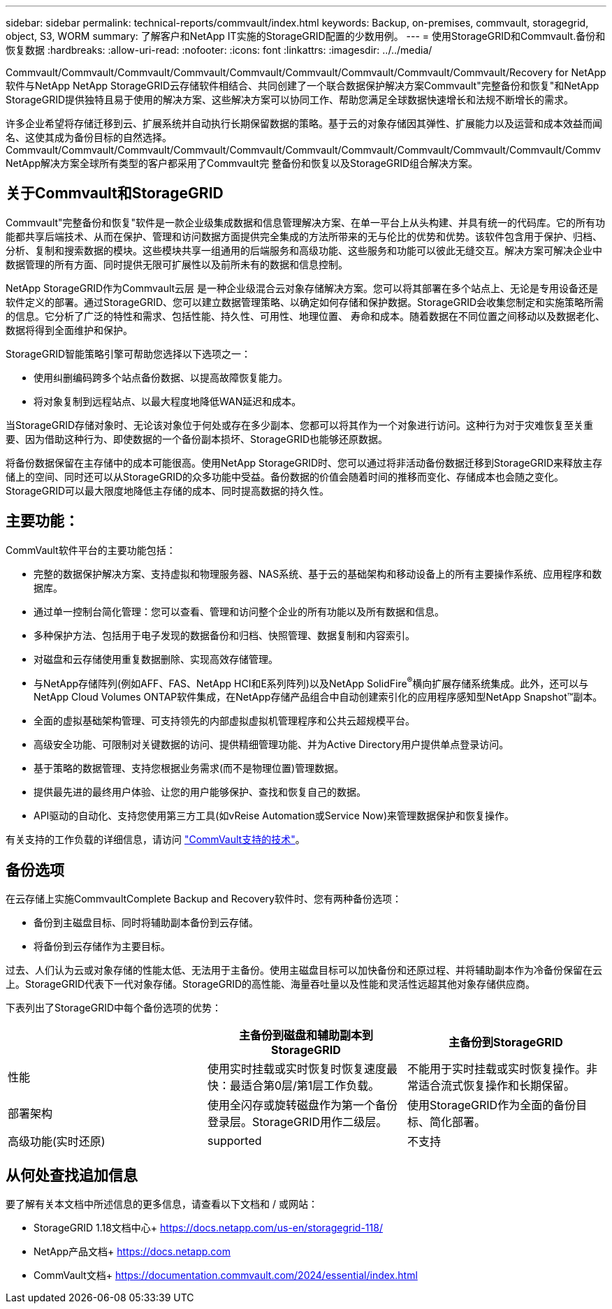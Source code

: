---
sidebar: sidebar 
permalink: technical-reports/commvault/index.html 
keywords: Backup, on-premises, commvault, storagegrid, object, S3, WORM 
summary: 了解客户和NetApp IT实施的StorageGRID配置的少数用例。 
---
= 使用StorageGRID和Commvault.备份和恢复数据
:hardbreaks:
:allow-uri-read: 
:nofooter: 
:icons: font
:linkattrs: 
:imagesdir: ../../media/


[role="lead"]
Commvault/Commvault/Commvault/Commvault/Commvault/Commvault/Commvault/Commvault/Commvault/Recovery for NetApp软件与NetApp NetApp StorageGRID云存储软件相结合、共同创建了一个联合数据保护解决方案Commvault"完整备份和恢复"和NetApp StorageGRID提供独特且易于使用的解决方案、这些解决方案可以协同工作、帮助您满足全球数据快速增长和法规不断增长的需求。

许多企业希望将存储迁移到云、扩展系统并自动执行长期保留数据的策略。基于云的对象存储因其弹性、扩展能力以及运营和成本效益而闻名、这使其成为备份目标的自然选择。Commvault/Commvault/Commvault/Commvault/Commvault/Commvault/Commvault/Commvault/Commvault/Commvault/Commv NetApp解决方案全球所有类型的客户都采用了Commvault完 整备份和恢复以及StorageGRID组合解决方案。



== 关于Commvault和StorageGRID

Commvault"完整备份和恢复"软件是一款企业级集成数据和信息管理解决方案、在单一平台上从头构建、并具有统一的代码库。它的所有功能都共享后端技术、从而在保护、管理和访问数据方面提供完全集成的方法所带来的无与伦比的优势和优势。该软件包含用于保护、归档、分析、复制和搜索数据的模块。这些模块共享一组通用的后端服务和高级功能、这些服务和功能可以彼此无缝交互。解决方案可解决企业中数据管理的所有方面、同时提供无限可扩展性以及前所未有的数据和信息控制。

NetApp StorageGRID作为Commvault云层 是一种企业级混合云对象存储解决方案。您可以将其部署在多个站点上、无论是专用设备还是软件定义的部署。通过StorageGRID、您可以建立数据管理策略、以确定如何存储和保护数据。StorageGRID会收集您制定和实施策略所需的信息。它分析了广泛的特性和需求、包括性能、持久性、可用性、地理位置、 寿命和成本。随着数据在不同位置之间移动以及数据老化、数据将得到全面维护和保护。

StorageGRID智能策略引擎可帮助您选择以下选项之一：

* 使用纠删编码跨多个站点备份数据、以提高故障恢复能力。
* 将对象复制到远程站点、以最大程度地降低WAN延迟和成本。


当StorageGRID存储对象时、无论该对象位于何处或存在多少副本、您都可以将其作为一个对象进行访问。这种行为对于灾难恢复至关重要、因为借助这种行为、即使数据的一个备份副本损坏、StorageGRID也能够还原数据。

将备份数据保留在主存储中的成本可能很高。使用NetApp StorageGRID时、您可以通过将非活动备份数据迁移到StorageGRID来释放主存储上的空间、同时还可以从StorageGRID的众多功能中受益。备份数据的价值会随着时间的推移而变化、存储成本也会随之变化。StorageGRID可以最大限度地降低主存储的成本、同时提高数据的持久性。



== 主要功能：

CommVault软件平台的主要功能包括：

* 完整的数据保护解决方案、支持虚拟和物理服务器、NAS系统、基于云的基础架构和移动设备上的所有主要操作系统、应用程序和数据库。
* 通过单一控制台简化管理：您可以查看、管理和访问整个企业的所有功能以及所有数据和信息。
* 多种保护方法、包括用于电子发现的数据备份和归档、快照管理、数据复制和内容索引。
* 对磁盘和云存储使用重复数据删除、实现高效存储管理。
* 与NetApp存储阵列(例如AFF、FAS、NetApp HCI和E系列阵列)以及NetApp SolidFire^®^横向扩展存储系统集成。此外，还可以与NetApp Cloud Volumes ONTAP软件集成，在NetApp存储产品组合中自动创建索引化的应用程序感知型NetApp Snapshot™副本。
* 全面的虚拟基础架构管理、可支持领先的内部虚拟虚拟机管理程序和公共云超规模平台。
* 高级安全功能、可限制对关键数据的访问、提供精细管理功能、并为Active Directory用户提供单点登录访问。
* 基于策略的数据管理、支持您根据业务需求(而不是物理位置)管理数据。
* 提供最先进的最终用户体验、让您的用户能够保护、查找和恢复自己的数据。
* API驱动的自动化、支持您使用第三方工具(如vReise Automation或Service Now)来管理数据保护和恢复操作。


有关支持的工作负载的详细信息，请访问 https://www.commvault.com/supported-technologies["CommVault支持的技术"]。



== 备份选项

在云存储上实施CommvaultComplete Backup and Recovery软件时、您有两种备份选项：

* 备份到主磁盘目标、同时将辅助副本备份到云存储。
* 将备份到云存储作为主要目标。


过去、人们认为云或对象存储的性能太低、无法用于主备份。使用主磁盘目标可以加快备份和还原过程、并将辅助副本作为冷备份保留在云上。StorageGRID代表下一代对象存储。StorageGRID的高性能、海量吞吐量以及性能和灵活性远超其他对象存储供应商。

下表列出了StorageGRID中每个备份选项的优势：

[cols="1a,1a,1a"]
|===
|  | 主备份到磁盘和辅助副本到StorageGRID | 主备份到StorageGRID 


 a| 
性能
 a| 
使用实时挂载或实时恢复时恢复速度最快：最适合第0层/第1层工作负载。
 a| 
不能用于实时挂载或实时恢复操作。非常适合流式恢复操作和长期保留。



 a| 
部署架构
 a| 
使用全闪存或旋转磁盘作为第一个备份登录层。StorageGRID用作二级层。
 a| 
使用StorageGRID作为全面的备份目标、简化部署。



 a| 
高级功能(实时还原)
 a| 
supported
 a| 
不支持

|===


== 从何处查找追加信息

要了解有关本文档中所述信息的更多信息，请查看以下文档和 / 或网站：

* StorageGRID 1.18文档中心+
https://docs.netapp.com/us-en/storagegrid-118/[]
* NetApp产品文档+
https://docs.netapp.com[]
* CommVault文档+
https://documentation.commvault.com/2024/essential/index.html[]


